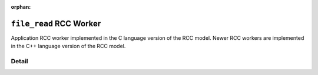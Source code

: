 .. file_read RCC worker

.. This file is protected by Copyright. Please refer to the COPYRIGHT file
   distributed with this source distribution.

   This file is part of OpenCPI <http://www.opencpi.org>

   OpenCPI is free software: you can redistribute it and/or modify it under the
   terms of the GNU Lesser General Public License as published by the Free
   Software Foundation, either version 3 of the License, or (at your option) any
   later version.

   OpenCPI is distributed in the hope that it will be useful, but WITHOUT ANY
   WARRANTY; without even the implied warranty of MERCHANTABILITY or FITNESS FOR
   A PARTICULAR PURPOSE. See the GNU Lesser General Public License for
   more details.

   You should have received a copy of the GNU Lesser General Public License
   along with this program. If not, see <http://www.gnu.org/licenses/>.

:orphan:

.. _file_read-RCC-worker:


``file_read`` RCC Worker
========================
Application RCC worker implemented in the C language version of the RCC model. Newer RCC workers
are implemented in the C++ language version of the RCC model.

Detail
------

.. Note: the worker directive does not currently pick up the messageSize PropertySpec for this worker.

.. ocpi_documentation_worker::
